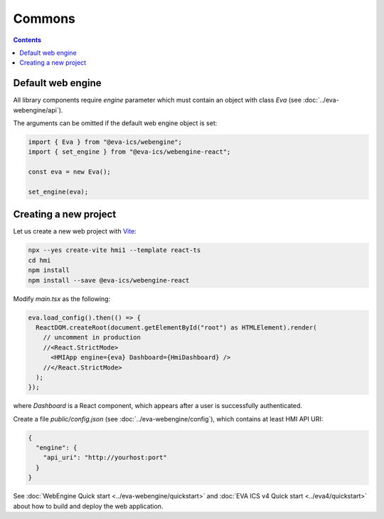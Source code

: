 Commons
*******

.. contents::

Default web engine
==================

All library components require *engine* parameter which must contain an object
with class *Eva* (see :doc:`../eva-webengine/api`).

The arguments can be omitted if the default web engine object is set:

.. code:: typescript

   import { Eva } from "@eva-ics/webengine";
   import { set_engine } from "@eva-ics/webengine-react";

   const eva = new Eva();

   set_engine(eva);

Creating a new project
======================

Let us create a new web project with `Vite <https://vitejs.dev/>`_:

.. code:: shell

   npx --yes create-vite hmi1 --template react-ts
   cd hmi
   npm install
   npm install --save @eva-ics/webengine-react

Modify *main.tsx* as the following:

.. code:: react

    eva.load_config().then(() => {
      ReactDOM.createRoot(document.getElementById("root") as HTMLElement).render(
        // uncomment in production
        //<React.StrictMode> 
          <HMIApp engine={eva} Dashboard={HmiDashboard} />
        //</React.StrictMode>
      );
    });

where *Dashboard* is a React component, which appears after a user is
successfully authenticated.

Create a file *public/config.json* (see :doc:`../eva-webengine/config`), which
contains at least HMI API URI:

.. code:: json

    {
      "engine": {
        "api_uri": "http://yourhost:port"
      }
    }

See :doc:`WebEngine Quick start <../eva-webengine/quickstart>` and :doc:`EVA
ICS v4 Quick start <../eva4/quickstart>` about how to build and deploy the web
application.
